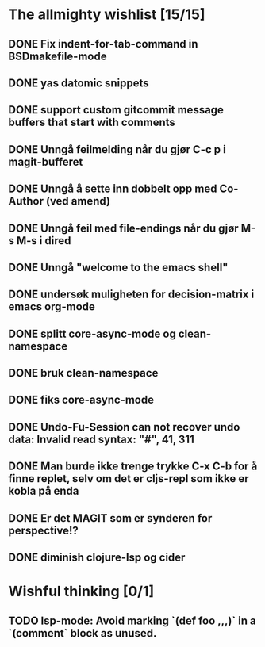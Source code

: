 * The allmighty wishlist [15/15]
** DONE Fix indent-for-tab-command in BSDmakefile-mode
** DONE yas datomic snippets
** DONE support custom gitcommit message buffers that start with comments
** DONE Unngå feilmelding når du gjør C-c p i magit-bufferet
** DONE Unngå å sette inn dobbelt opp med Co-Author (ved amend)
** DONE Unngå feil med file-endings når du gjør M-s M-s i dired
** DONE Unngå "welcome to the emacs shell"
** DONE undersøk muligheten for decision-matrix i emacs org-mode
** DONE splitt core-async-mode og clean-namespace
** DONE bruk clean-namespace
** DONE fiks core-async-mode
** DONE Undo-Fu-Session can not recover undo data: Invalid read syntax: "#", 41, 311
** DONE Man burde ikke trenge trykke C-x C-b for å finne replet, selv om det er cljs-repl som ikke er kobla på enda
** DONE Er det MAGIT som er synderen for perspective!?
** DONE diminish clojure-lsp og cider
* Wishful thinking [0/1]
** TODO lsp-mode: Avoid marking `(def foo ,,,)` in a `(comment` block as unused.
